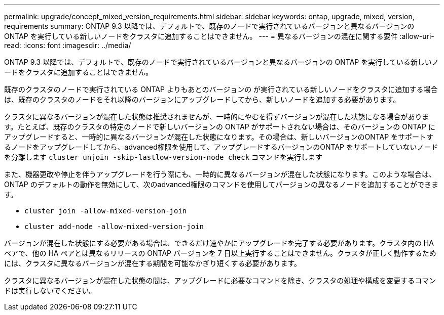 ---
permalink: upgrade/concept_mixed_version_requirements.html 
sidebar: sidebar 
keywords: ontap, upgrade, mixed, version, requirements 
summary: ONTAP 9.3 以降では、デフォルトで、既存のノードで実行されているバージョンと異なるバージョンの ONTAP を実行している新しいノードをクラスタに追加することはできません。 
---
= 異なるバージョンの混在に関する要件
:allow-uri-read: 
:icons: font
:imagesdir: ../media/


[role="lead"]
ONTAP 9.3 以降では、デフォルトで、既存のノードで実行されているバージョンと異なるバージョンの ONTAP を実行している新しいノードをクラスタに追加することはできません。

既存のクラスタのノードで実行されている ONTAP よりもあとのバージョンの が実行されている新しいノードをクラスタに追加する場合は、既存のクラスタのノードをそれ以降のバージョンにアップグレードしてから、新しいノードを追加する必要があります。

クラスタに異なるバージョンが混在した状態は推奨されませんが、一時的にやむを得ずバージョンが混在した状態になる場合があります。たとえば、既存のクラスタの特定のノードで新しいバージョンの ONTAP がサポートされない場合は、そのバージョンの ONTAP にアップグレードすると、一時的に異なるバージョンが混在した状態になります。その場合は、新しいバージョンのONTAP をサポートするノードをアップグレードしてから、advanced権限を使用して、アップグレードするバージョンのONTAP をサポートしていないノードを分離します `cluster unjoin -skip-lastlow-version-node check` コマンドを実行します

また、機器更改や停止を伴うアップグレードを行う際にも、一時的に異なるバージョンが混在した状態になります。このような場合は、ONTAP のデフォルトの動作を無効にして、次のadvanced権限のコマンドを使用してバージョンの異なるノードを追加することができます。

* `cluster join -allow-mixed-version-join`
* `cluster add-node -allow-mixed-version-join`


バージョンが混在した状態にする必要がある場合は、できるだけ速やかにアップグレードを完了する必要があります。クラスタ内の HA ペアで、他の HA ペアとは異なるリリースの ONTAP バージョンを 7 日以上実行することはできません。クラスタが正しく動作するためには、クラスタに異なるバージョンが混在する期間を可能なかぎり短くする必要があります。

クラスタに異なるバージョンが混在した状態の間は、アップグレードに必要なコマンドを除き、クラスタの処理や構成を変更するコマンドは実行しないでください。

